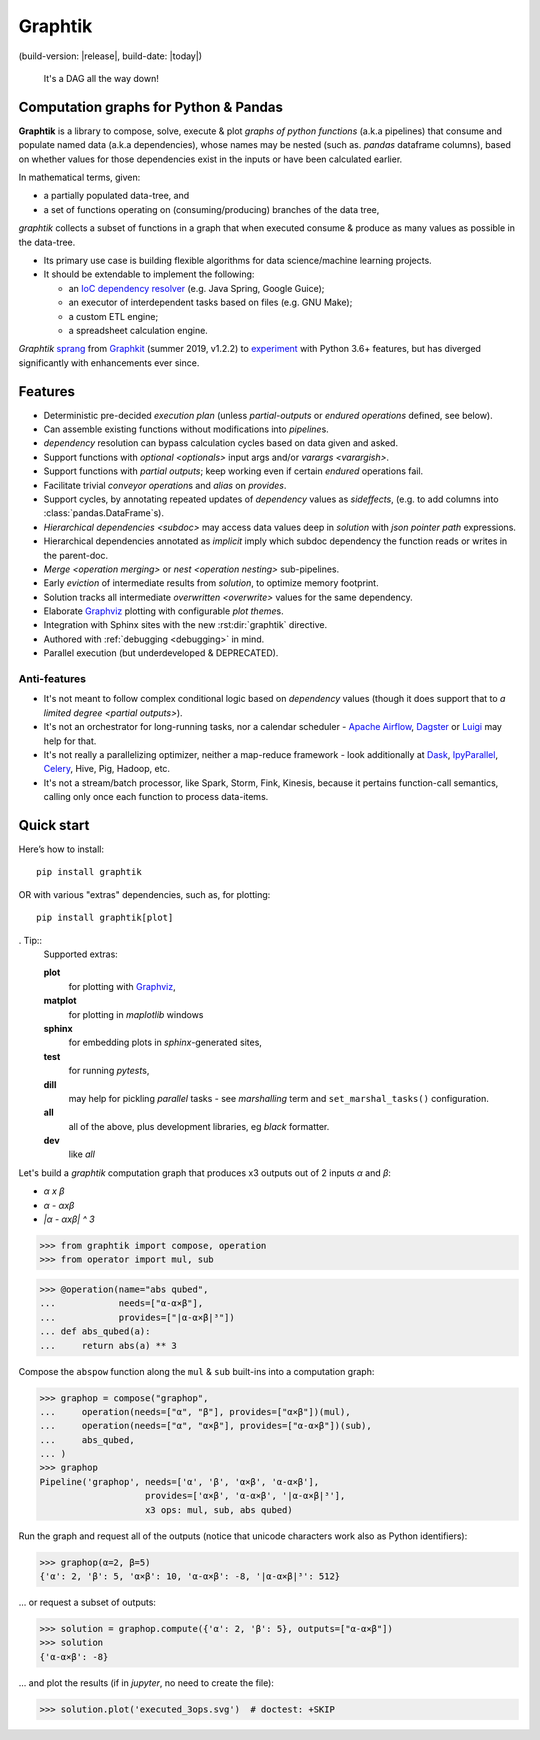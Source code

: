 Graphtik
========

|pypi-version| |gh-version| (build-version: |release|, build-date: |today|)
|python-ver| |dev-status|
|travis-status| |doc-status| |cover-status| |codestyle| |proj-lic|

|gh-watch| |gh-star| |gh-fork| |gh-issues|

.. epigraph::

    It's a DAG all the way down!

    |sample-plot|

Computation graphs for Python & Pandas
--------------------------------------

**Graphtik** is a library to compose, solve, execute & plot *graphs of python functions*
(a.k.a pipelines) that consume and populate named data
(a.k.a dependencies), whose names may be nested (such as. *pandas* dataframe columns),
based on whether values for those dependencies exist in the inputs or
have been calculated earlier.

In mathematical terms, given:

- a partially populated data-tree, and
- a set of functions operating on (consuming/producing) branches of the data tree,

*graphtik* collects a subset of functions in a graph that when executed
consume & produce as many values as possible in the data-tree.

|usage-overview|

- Its primary use case is building flexible algorithms for data science/machine learning projects.
- It should be extendable to implement the following:

  - an `IoC dependency resolver <https://en.wikipedia.org/wiki/Dependency_injection>`_
    (e.g. Java Spring, Google Guice);
  - an executor of interdependent tasks based on files (e.g. GNU Make);
  - a custom ETL engine;
  - a spreadsheet calculation engine.

*Graphtik* `sprang <https://docs.google.com/spreadsheets/d/1HPgtg2l6v3uDS81hLOcFOZxIBLCnHGrcFOh3pFRIDio/edit#gid=0>`_
from `Graphkit`_ (summer 2019, v1.2.2) to `experiment
<https://github.com/yahoo/graphkit/issues/>`_ with Python 3.6+ features,
but has diverged significantly with enhancements ever since.

.. _features:

Features
--------

- Deterministic pre-decided `execution plan` (unless *partial-outputs* or
  *endured operations* defined, see below).
- Can assemble existing functions without modifications into `pipeline`\s.
- `dependency` resolution can bypass calculation cycles based on data given and asked.
- Support functions with `optional <optionals>` input args and/or `varargs <varargish>`.
- Support functions with `partial outputs`; keep working even if certain `endured` operations fail.
- Facilitate trivial `conveyor operation`\s and `alias` on `provides`.
- Support cycles, by annotating repeated updates of `dependency` values as `sideffects`,
  (e.g. to add columns into :class:`pandas.DataFrame`\s).
- `Hierarchical dependencies <subdoc>` may access data values deep in `solution`
  with `json pointer path` expressions.
- Hierarchical dependencies annotated as `implicit` imply which subdoc dependency
  the function reads or writes in the parent-doc.
- `Merge <operation merging>` or `nest <operation nesting>` sub-pipelines.
- Early `eviction` of intermediate results from `solution`, to optimize memory footprint.
- Solution tracks all intermediate `overwritten <overwrite>` values for the same dependency.
- Elaborate `Graphviz`_ plotting with configurable `plot theme`\s.
- Integration with Sphinx sites with the new :rst:dir:`graphtik` directive.
- Authored with :ref:`debugging <debugging>` in mind.
- Parallel execution (but underdeveloped & DEPRECATED).

Anti-features
^^^^^^^^^^^^^

- It's not meant to follow complex conditional logic based on `dependency` values
  (though it does support that to `a limited degree <partial outputs>`).

- It's not an orchestrator for long-running tasks, nor a calendar scheduler -
  `Apache Airflow <https://airflow.apache.org/>`_, `Dagster
  <https://github.com/dagster-io/dagster>`_ or `Luigi <https://luigi.readthedocs.io/>`_
  may help for that.

- It's not really a parallelizing optimizer, neither a map-reduce framework - look
  additionally at `Dask <https://dask.org/>`_, `IpyParallel
  <https://ipyparallel.readthedocs.io/en/latest/>`_, `Celery
  <https://docs.celeryproject.org/en/stable/getting-started/introduction.html>`_,
  Hive, Pig, Hadoop, etc.

- It's not a stream/batch processor, like Spark, Storm, Fink, Kinesis,
  because it pertains function-call semantics, calling only once each function
  to process data-items.

Quick start
-----------
Here’s how to install:

::

   pip install graphtik

OR with various "extras" dependencies, such as, for plotting::

   pip install graphtik[plot]

. Tip::
    Supported extras:

    **plot**
        for plotting with `Graphviz`_,
    **matplot**
        for plotting in *maplotlib* windows
    **sphinx**
        for embedding plots in *sphinx*\-generated sites,
    **test**
        for running *pytest*\s,
    **dill**
        may help for pickling `parallel` tasks - see `marshalling` term
        and ``set_marshal_tasks()`` configuration.
    **all**
        all of the above, plus development libraries, eg *black* formatter.
    **dev**
        like *all*

Let's build a *graphtik* computation graph that produces x3 outputs
out of 2 inputs `α` and `β`:

- `α x β`
- `α - αxβ`
- `|α - αxβ| ^ 3`

..

>>> from graphtik import compose, operation
>>> from operator import mul, sub

>>> @operation(name="abs qubed",
...            needs=["α-α×β"],
...            provides=["|α-α×β|³"])
... def abs_qubed(a):
...     return abs(a) ** 3

Compose the ``abspow`` function along the ``mul`` & ``sub``  built-ins
into a computation graph:

>>> graphop = compose("graphop",
...     operation(needs=["α", "β"], provides=["α×β"])(mul),
...     operation(needs=["α", "α×β"], provides=["α-α×β"])(sub),
...     abs_qubed,
... )
>>> graphop
Pipeline('graphop', needs=['α', 'β', 'α×β', 'α-α×β'],
                    provides=['α×β', 'α-α×β', '|α-α×β|³'],
                    x3 ops: mul, sub, abs qubed)

Run the graph and request all of the outputs
(notice that unicode characters work also as Python identifiers):

>>> graphop(α=2, β=5)
{'α': 2, 'β': 5, 'α×β': 10, 'α-α×β': -8, '|α-α×β|³': 512}

... or request a subset of outputs:

>>> solution = graphop.compute({'α': 2, 'β': 5}, outputs=["α-α×β"])
>>> solution
{'α-α×β': -8}

... and plot the results (if in *jupyter*, no need to create the file):

>>> solution.plot('executed_3ops.svg')  # doctest: +SKIP

|sample-sol|

|plot-legend|

.. |sample-plot| image:: docs/source/images/sample.svg
    :alt: sample graphtik plot
    :width: 380px
    :align: middle
.. |usage-overview| image:: docs/source/images/GraphkitUsageOverview.svg
    :alt: Usage overview of graphtik library
    :width: 640px
    :align: middle
.. |sample-sol| image:: docs/source/images/executed_3ops.svg
    :alt: sample graphtik plot
    :width: 380px
    :align: middle
.. |plot-legend| image:: docs/source/images/GraphtikLegend.svg
    :alt: graphtik legend
    :align: middle


.. _Graphkit: https://github.com/yahoo/graphkit
.. _Graphviz: https://graphviz.org
.. _badges_substs:

.. |travis-status| image:: https://img.shields.io/travis/pygraphkit/graphtik
    :alt: Travis continuous integration testing ok? (Linux)
    :target: https://travis-ci.org/pygraphkit/graphtik/builds

.. |doc-status| image:: https://img.shields.io/readthedocs/graphtik?branch=master
    :alt: ReadTheDocs ok?
    :target: https://graphtik.readthedocs.org

.. |cover-status| image:: https://img.shields.io/codecov/c/github/pygraphkit/graphtik
    :target: https://codecov.io/gh/pygraphkit/graphtik

.. |gh-version| image::  https://img.shields.io/github/v/release/pygraphkit/graphtik?label=GitHub%20release&include_prereleases
    :target: https://github.com/pygraphkit/graphtik/releases
    :alt: Latest release in GitHub

.. |pypi-version| image::  https://img.shields.io/pypi/v/graphtik?label=PyPi%20version
    :target: https://pypi.python.org/pypi/graphtik/
    :alt: Latest version in PyPI

.. |python-ver| image:: https://img.shields.io/pypi/pyversions/graphtik?label=Python
    :target: https://pypi.python.org/pypi/graphtik/
    :alt: Supported Python versions of latest release in PyPi

.. |dev-status| image:: https://img.shields.io/pypi/status/graphtik
    :target: https://pypi.python.org/pypi/graphtik/
    :alt: Development Status

.. |codestyle| image:: https://img.shields.io/badge/code%20style-black-black
    :target: https://github.com/ambv/black
    :alt: Code Style

.. |gh-watch| image:: https://img.shields.io/github/watchers/pygraphkit/graphtik?style=social
    :target: https://github.com/pygraphkit/graphtik
    :alt: Github watchers

.. |gh-star| image:: https://img.shields.io/github/stars/pygraphkit/graphtik?style=social
    :target: https://github.com/pygraphkit/graphtik
    :alt: Github stargazers

.. |gh-fork| image:: https://img.shields.io/github/forks/pygraphkit/graphtik?style=social
    :target: https://github.com/pygraphkit/graphtik
    :alt: Github forks

.. |gh-issues| image:: http://img.shields.io/github/issues/pygraphkit/graphtik?style=social
    :target: https://github.com/pygraphkit/graphtik/issues
    :alt: Issues count

.. |proj-lic| image:: https://img.shields.io/pypi/l/graphtik
    :target:  https://www.apache.org/licenses/LICENSE-2.0
    :alt: Apache License, version 2.0

